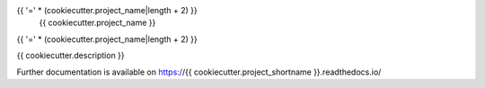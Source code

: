 {{ '=' * (cookiecutter.project_name|length + 2) }}
 {{ cookiecutter.project_name }}
{{ '=' * (cookiecutter.project_name|length + 2) }}

.. image:: https://img.shields.io/travis/{{ cookiecutter.github_repo }}.svg
        :target: https://travis-ci.org/{{ cookiecutter.github_repo }}

.. image:: https://img.shields.io/coveralls/{{ cookiecutter.github_repo }}.svg
        :target: https://coveralls.io/r/{{ cookiecutter.github_repo }}

.. image:: https://img.shields.io/github/tag/{{ cookiecutter.github_repo }}.svg
        :target: https://github.com/{{ cookiecutter.github_repo }}/releases

.. image:: https://img.shields.io/pypi/dm/{{ cookiecutter.project_shortname }}.svg
        :target: https://pypi.python.org/pypi/{{ cookiecutter.project_shortname }}

.. image:: https://img.shields.io/github/license/{{ cookiecutter.github_repo }}.svg
        :target: https://github.com/{{ cookiecutter.github_repo }}/blob/master/LICENSE

{{ cookiecutter.description }}

Further documentation is available on
https://{{ cookiecutter.project_shortname }}.readthedocs.io/
